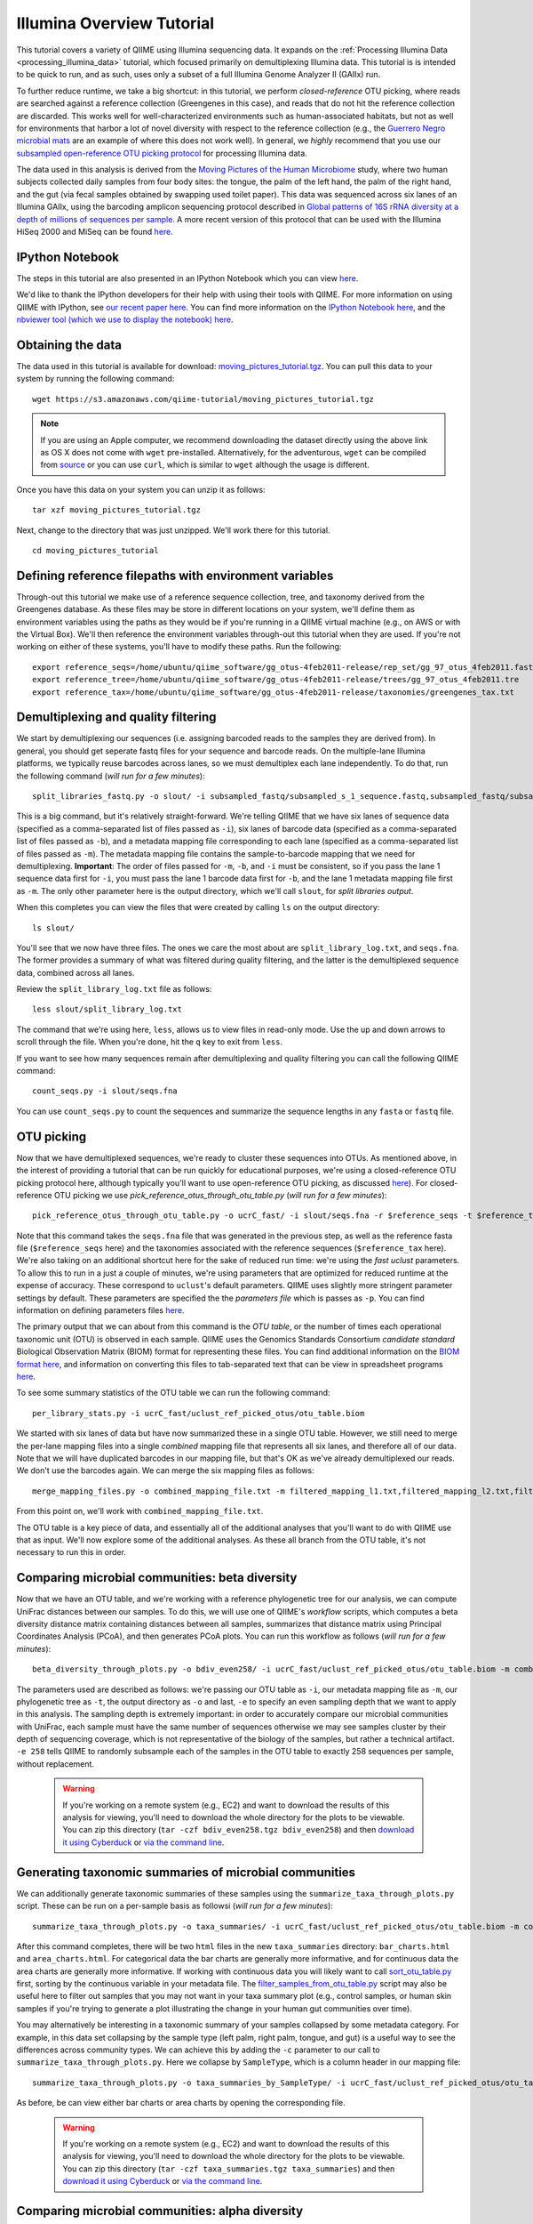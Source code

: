 .. _illumina_overview_tutorial:

==========================
Illumina Overview Tutorial
==========================

This tutorial covers a variety of QIIME using Illumina sequencing data. It expands on the :ref:`Processing Illumina Data <processing_illumina_data>` tutorial, which focused primarily on demultiplexing Illumina data. This tutorial is is intended to be quick to run, and as such, uses only a subset of a full Illumina Genome Analyzer II (GAIIx) run. 

To further reduce runtime, we take a big shortcut: in this tutorial, we perform *closed-reference* OTU picking, where reads are searched against a reference collection (Greengenes in this case), and reads that do not hit the reference collection are discarded. This works well for well-characterized environments such as human-associated habitats, but not as well for environments that harbor a lot of novel diversity with respect to the reference collection (e.g., the `Guerrero Negro microbial mats <http://www.ncbi.nlm.nih.gov/pubmed/22832344>`_ are an example of where this does not work well). In general, we *highly* recommend that you use our `subsampled open-reference OTU picking protocol <open_reference_illumina_processing.html#option-2-subsampled-open-reference-otu-picking>`_ for processing Illumina data.

The data used in this analysis is derived from the `Moving Pictures of the Human Microbiome <http://www.ncbi.nlm.nih.gov/pubmed/21624126>`_ study, where two human subjects collected daily samples from four body sites: the tongue, the palm of the left hand, the palm of the right hand, and the gut (via fecal samples obtained by swapping used toilet paper). This data was sequenced across six lanes of an Illumina GAIIx, using the barcoding amplicon sequencing protocol described in `Global patterns of 16S rRNA diversity at a depth of millions of sequences per sample <http://www.ncbi.nlm.nih.gov/pubmed/20534432>`_. A more recent version of this protocol that can be used with the Illumina HiSeq 2000 and MiSeq can be found `here <http://www.ncbi.nlm.nih.gov/pubmed/22402401>`_. 

IPython Notebook
----------------

The steps in this tutorial are also presented in an IPython Notebook which you can view `here <http://nbviewer.ipython.org/urls/raw.github.com/qiime/qiime/master/examples/ipynb/illumina_overview_tutorial.ipynb>`_. 

We'd like to thank the IPython developers for their help with using their tools with QIIME. For more information on using QIIME with IPython, see `our recent paper here <http://www.nature.com/ismej/journal/vaop/ncurrent/full/ismej2012123a.html>`_. You can find more information on the `IPython Notebook here <http://ipython.org/ipython-doc/stable/interactive/htmlnotebook.html>`_, and the `nbviewer tool (which we use to display the notebook) here <http://nbviewer.ipython.org/>`_.

Obtaining the data
------------------

The data used in this tutorial is available for download: `moving_pictures_tutorial.tgz <https://s3.amazonaws.com/qiime-tutorial/moving_pictures_tutorial.tgz>`_. You can pull this data to your system by running the following command::

	wget https://s3.amazonaws.com/qiime-tutorial/moving_pictures_tutorial.tgz

.. note:: If you are using an Apple computer, we recommend downloading the dataset directly using the above link as OS X does not come with ``wget`` pre-installed. Alternatively, for the adventurous, ``wget`` can be compiled from `source <ftp://ftp.gnu.org/gnu/wget/>`_ or you can use ``curl``, which is similar to ``wget`` although the usage is different.

Once you have this data on your system you can unzip it as follows::

	tar xzf moving_pictures_tutorial.tgz

Next, change to the directory that was just unzipped. We'll work there for this tutorial.
::
	
	cd moving_pictures_tutorial

Defining reference filepaths with environment variables
-------------------------------------------------------

Through-out this tutorial we make use of a reference sequence collection, tree, and taxonomy derived from the Greengenes database. As these files may be store in different locations on your system, we'll define them as environment variables using the paths as they would be if you're running in a QIIME virtual machine (e.g., on AWS or with the Virtual Box). We'll then reference the environment variables through-out this tutorial when they are used. If you're not working on either of these systems, you'll have to modify these paths. Run the following::

	export reference_seqs=/home/ubuntu/qiime_software/gg_otus-4feb2011-release/rep_set/gg_97_otus_4feb2011.fasta
	export reference_tree=/home/ubuntu/qiime_software/gg_otus-4feb2011-release/trees/gg_97_otus_4feb2011.tre
	export reference_tax=/home/ubuntu/qiime_software/gg_otus-4feb2011-release/taxonomies/greengenes_tax.txt


Demultiplexing and quality filtering
------------------------------------

We start by demultiplexing our sequences (i.e. assigning barcoded reads to the samples they are derived from). In general, you should get seperate fastq files for your sequence and barcode reads. On the multiple-lane Illumina platforms, we typically reuse barcodes across lanes, so we must demultiplex each lane independently. To do that, run the following command (*will run for a few minutes*)::

	split_libraries_fastq.py -o slout/ -i subsampled_fastq/subsampled_s_1_sequence.fastq,subsampled_fastq/subsampled_s_2_sequence.fastq,subsampled_fastq/subsampled_s_3_sequence.fastq,subsampled_fastq/subsampled_s_4_sequence.fastq,subsampled_fastq/subsampled_s_5_sequence.fastq,subsampled_fastq/subsampled_s_6_sequence.fastq -b subsampled_fastq/subsampled_s_1_sequence_barcodes.fastq,subsampled_fastq/subsampled_s_2_sequence_barcodes.fastq,subsampled_fastq/subsampled_s_3_sequence_barcodes.fastq,subsampled_fastq/subsampled_s_4_sequence_barcodes.fastq,subsampled_fastq/subsampled_s_5_sequence_barcodes.fastq,subsampled_fastq/subsampled_s_6_sequence_barcodes.fastq -m filtered_mapping_l1.txt,filtered_mapping_l2.txt,filtered_mapping_l3.txt,filtered_mapping_l4.txt,filtered_mapping_l5.txt,filtered_mapping_l6.txt

This is a big command, but it's relatively straight-forward. We're telling QIIME that we have six lanes of sequence data (specified as a comma-separated list of files passed as ``-i``), six lanes of barcode data (specified as a comma-separated list of files passed as ``-b``), and a metadata mapping file corresponding to each lane (specified as a comma-separated list of files passed as ``-m``). The metadata mapping file contains the sample-to-barcode mapping that we need for demultiplexing. **Important**: The order of files passed for ``-m``, ``-b``, and ``-i`` must be consistent, so if you pass the lane 1 sequence data first for ``-i``, you must pass the lane 1 barcode data first for ``-b``, and the lane 1 metadata mapping file first as ``-m``. The only other parameter here is the output directory, which we'll call ``slout``, for *split libraries output*.

When this completes you can view the files that were created by calling ``ls`` on the output directory::
	
	ls slout/

You'll see that we now have three files. The ones we care the most about are ``split_library_log.txt``, and ``seqs.fna``. The former provides a summary of what was filtered during quality filtering, and the latter is the demultiplexed sequence data, combined across all lanes.

Review the ``split_library_log.txt`` file as follows::

	less slout/split_library_log.txt

The command that we're using here, ``less``, allows us to view files in read-only mode. Use the up and down arrows to scroll through the file. When you're done, hit the ``q`` key to exit from ``less``. 

If you want to see how many sequences remain after demultiplexing and quality filtering you can call the following QIIME command::
	
	count_seqs.py -i slout/seqs.fna

You can use ``count_seqs.py`` to count the sequences and summarize the sequence lengths in any ``fasta`` or ``fastq`` file.

OTU picking
-----------

Now that we have demultiplexed sequences, we're ready to cluster these sequences into OTUs. As mentioned above, in the interest of providing a tutorial that can be run quickly for educational purposes, we're using a closed-reference OTU picking protocol here, although typically you'll want to use open-reference OTU picking, as discussed `here <open_reference_illumina_processing.html>`_). For closed-reference OTU picking we use `pick_reference_otus_through_otu_table.py` (*will run for a few minutes*)::

	pick_reference_otus_through_otu_table.py -o ucrC_fast/ -i slout/seqs.fna -r $reference_seqs -t $reference_tax -p ucrC_fast_params.txt

Note that this command takes the ``seqs.fna`` file that was generated in the previous step, as well as the reference fasta file (``$reference_seqs`` here) and the taxonomies associated with the reference sequences (``$reference_tax`` here). We're also taking on an additional shortcut here for the sake of reduced run time: we're using the *fast uclust* parameters. To allow this to run in a just a couple of minutes, we're using parameters that are optimized for reduced runtime at the expense of accuracy. These correspond to ``uclust``'s default parameters. QIIME uses slightly more stringent parameter settings by default. These parameters are specified the the *parameters file* which is passes as ``-p``. You can find information on defining parameters files `here <../documentation/file_formats.html#qiime-parameters>`_.

The primary output that we can about from this command is the *OTU table*, or the number of times each operational taxonomic unit (OTU) is observed in each sample. QIIME uses the Genomics Standards Consortium *candidate standard* Biological Observation Matrix (BIOM) format for representing these files. You can find additional information on the `BIOM format here <http://www.biom-format.org>`_, and information on converting this files to tab-separated text that can be view in spreadsheet programs `here <http://biom-format.org/documentation/biom_conversion.html>`_. 

To see some summary statistics of the OTU table we can run the following command::

	per_library_stats.py -i ucrC_fast/uclust_ref_picked_otus/otu_table.biom

We started with six lanes of data but have now summarized these in a single OTU table. However, we still need to merge the per-lane mapping files into a single *combined* mapping file that represents all six lanes, and therefore all of our data. Note that we will have duplicated barcodes in our mapping file, but that's OK as we've already demultiplexed our reads. We don't use the barcodes again. We can merge the six mapping files as follows::

	merge_mapping_files.py -o combined_mapping_file.txt -m filtered_mapping_l1.txt,filtered_mapping_l2.txt,filtered_mapping_l3.txt,filtered_mapping_l4.txt,filtered_mapping_l5.txt,filtered_mapping_l6.txt

From this point on, we'll work with ``combined_mapping_file.txt``.

The OTU table is a key piece of data, and essentially all of the additional analyses that you'll want to do with QIIME use that as input. We'll now explore some of the additional analyses. As these all branch from the OTU table, it's not necessary to run this in order. 

Comparing microbial communities: beta diversity
-----------------------------------------------

Now that we have an OTU table, and we're working with a reference phylogenetic tree for our analysis, we can compute UniFrac distances between our samples. To do this, we will use one of QIIME's *workflow* scripts, which computes a beta diversity distance matrix containing distances between all samples, summarizes that distance matrix using Principal Coordinates Analysis (PCoA), and then generates PCoA plots. You can run this workflow as follows (*will run for a few minutes*)::

	beta_diversity_through_plots.py -o bdiv_even258/ -i ucrC_fast/uclust_ref_picked_otus/otu_table.biom -m combined_mapping_file.txt -t $reference_tree -e 258

The parameters used are described as follows: we're passing our OTU table as ``-i``, our metadata mapping file as ``-m``, our phylogenetic tree as ``-t``, the output directory as ``-o`` and last, ``-e`` to specify an even sampling depth that we want to apply in this analysis. The sampling depth is extremely important: in order to accurately compare our microbial communities with UniFrac, each sample must have the same number of sequences otherwise we may see samples cluster by their depth of sequencing coverage, which is not representative of the biology of the samples, but rather a technical artifact. ``-e 258`` tells QIIME to randomly subsample each of the samples in the OTU table to exactly 258 sequences per sample, without replacement.

 .. warning:: If you're working on a remote system (e.g., EC2) and want to download the results of this analysis for viewing, you'll need to download the whole directory for the plots to be viewable. You can zip this directory (``tar -czf bdiv_even258.tgz bdiv_even258``) and then `download it using Cyberduck <./working_with_aws.html#working-with-cyberduck>`_ or `via the command line <http://qiime.org/tutorials/working_with_aws.html#working-with-command-line-tools>`_. 


Generating taxonomic summaries of microbial communities
-------------------------------------------------------

We can additionally generate taxonomic summaries of these samples using the ``summarize_taxa_through_plots.py`` script. These can be run on a per-sample basis as followsi (*will run for a few minutes*)::

	summarize_taxa_through_plots.py -o taxa_summaries/ -i ucrC_fast/uclust_ref_picked_otus/otu_table.biom -m combined_mapping_file.txt

After this command completes, there will be two ``html`` files in the new ``taxa_summaries`` directory: ``bar_charts.html`` and ``area_charts.html``. For categorical data the bar charts are generally more informative, and for continuous data the area charts are generally more informative. If working with continuous data you will likely want to call `sort_otu_table.py <../scripts/sort_otu_table.html>`_ first, sorting by the continuous variable in your metadata file. The `filter_samples_from_otu_table.py <../scripts/filter_samples_from_otu_table.html>`_ script may also be useful here to filter out samples that you may not want in your taxa summary plot (e.g., control samples, or human skin samples if you're trying to generate a plot illustrating the change in your human gut communities over time).

You may alternatively be interesting in a taxonomic summary of your samples collapsed by some metadata category. For example, in this data set collapsing by the sample type (left palm, right palm, tongue, and gut) is a useful way to see the differences across community types. We can achieve this by adding the ``-c`` parameter to our call to ``summarize_taxa_through_plots.py``. Here we collapse by ``SampleType``, which is a column header in our mapping file::

	summarize_taxa_through_plots.py -o taxa_summaries_by_SampleType/ -i ucrC_fast/uclust_ref_picked_otus/otu_table.biom -m combined_mapping_file.txt -c "SampleType"

As before, be can view either bar charts or area charts by opening the corresponding file.

 .. warning:: If you're working on a remote system (e.g., EC2) and want to download the results of this analysis for viewing, you'll need to download the whole directory for the plots to be viewable. You can zip this directory (``tar -czf taxa_summaries.tgz taxa_summaries``) and then `download it using Cyberduck <./working_with_aws.html#working-with-cyberduck>`_ or `via the command line <http://qiime.org/tutorials/working_with_aws.html#working-with-command-line-tools>`_. 

Comparing microbial communities: alpha diversity
-------------------------------------------------

**WARNING: This step can be require approximately 20 minutes to run.**

Alpha rarefaction plots are a useful way to compare the relative alpha diversities across samples, and also to determine if we are approaching complete coverage of our microbial communities. We can generate alpha rarefaction plots with QIIME as follows (*will run for over 10 minutes*)::

	alpha_rarefaction.py -o arare_max258/ -i ucrC_fast/uclust_ref_picked_otus/otu_table.biom -m combined_mapping_file.txt -t $reference_tree -e 258

Notice that we again pass ``-e 258`` here. In this case, this specifies the maximum rarefaction depth: in general you want to choose the same value as specified for the even sampling depth to `beta_diversity_through_plots.py` if you are interested in looking at alpha diversity and rarefaction by metadata category.

 .. warning:: If you're working on a remote system (e.g., EC2) and want to download the results of this analysis for viewing, you'll need to download the whole directory for the plots to be viewable. You can zip this directory (``tar -czf arare_max258.tgz arare_max258``) and then `download it using Cyberduck <./working_with_aws.html#working-with-cyberduck>`_ or `via the command line <http://qiime.org/tutorials/working_with_aws.html#working-with-command-line-tools>`_. 

Next steps
----------

This illustrates some of the basic features of QIIME, and there are a lot of places to go from here. If you're interested in seeing additional visualizations, you should check out the `QIIME overview tutorial <tutorial.html>`_. We also highly recommend reviewing how to perform open-reference OTU picking on Illumina data, which you can find `here <open_reference_illumina_processing.html#option-2-subsampled-open-reference-otu-picking>`_. The `Procrustes analysis tutorial <procrustes_analysis.html>`_ illustrates a really cool analysis, allowing you to continue with the same data used here, comparing against the samples sequenced on 454 (rather than Illumina, as in this analysis). If you're interested in some possibilities for statistical analyses you can try our `supervised learning <running_supervised_learning.html>`_ or `distance matrix comparison <distance_matrix_comparison.html>`_ tutorials, both of which can be adapted to use data generated in this tutorial.

Modified Procrustes Analysis Steps (temporary)
----------------------------------------------

We're in the process of modifying the `Procrustes analysis tutorial <procrustes_analysis.html>`_ to more directly follow from this one. In the meantime, these commands will allow you to continue::

	pick_reference_otus_through_otu_table.py -o ./454_ucrC/ -i ./subsampled_454_seqs.fna -r $reference_seqs -t $reference_tax -aO8 -p ucrC_fast_params.txt
	per_library_stats.py -i ./454_ucrC/uclust_ref_picked_otus/otu_table.biom
	beta_diversity_through_plots.py -o ./454_ucrC/bdiv_even135/ -i ./454_ucrC/uclust_ref_picked_otus/otu_table.biom -e 135 -t $reference_tree -m ./454_map.txt --suppress_2d_plots
	transform_coordinate_matrices.py -i bdiv_even258/unweighted_unifrac_pc.txt,./454_ucrC/bdiv_even135/unweighted_unifrac_pc.txt -s ./procrustes_sid_map.txt -r 100 -o ./454_v_illumina/
	compare_3d_plots.py -i ./454_v_illumina/pc1_transformed.txt,./454_v_illumina/pc2_transformed.txt -o ./454_v_illumina/plots/ -m ./procrustes_metadata_map.txt --custom_axes days_since_epoch



.. warning:: If you're working on a remote system (e.g., EC2) and want to download the results of this analysis for viewing, you'll need to download the whole directory for the plots to be viewable. You can zip this directory (``tar -czf 454_v_illumina.tgz 454_v_illumina``) and then `download it using Cyberduck <./working_with_aws.html#working-with-cyberduck>`_ or `via the command line <http://qiime.org/tutorials/working_with_aws.html#working-with-command-line-tools>`_. 














